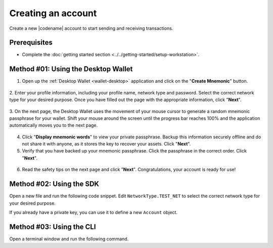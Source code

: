 .. post:: 02 Aug, 2018
    :category: Account
    :tags: wallet, SDK, CLI
    :excerpt: 1
    :nocomments:

###################
Creating an account
###################

Create a new |codename| account to start sending and receiving transactions.

*************
Prerequisites
*************

- Complete the :doc:`getting started section <../../getting-started/setup-workstation>`.

************************************
Method #01: Using the Desktop Wallet
************************************

1. Open up the :ref:`Desktop Wallet <wallet-desktop>` application and click on the "**Create Mnemonic**" button.

.. figure:: ../../resources/images/screenshots/desktop-create-account-1.gif
    :align: center
    :width: 800px

2. Enter your profile information, including your profile name, network type and password.
Select the correct network type for your desired purpose.
Once you have filled out the page with the appropriate information, click "**Next**".

.. figure:: ../../resources/images/screenshots/desktop-create-account-2.gif
    :align: center
    :width: 800px

3. On the next page, the Desktop Wallet uses the movement of your mouse cursor to generate a random mnemonic passphrase for your wallet.
Shift your mouse around the screen until the progress bar reaches 100% and the application automatically moves you to the next page.

.. figure:: ../../resources/images/screenshots/desktop-create-account-3.gif
    :align: center
    :width: 800px

4. Click "**Display mnemonic words**" to view your private passphrase. Backup this information securely offline and do not share it with anyone, as it stores the key to recover your assets. Click "**Next**".

5. Verify that you have backed up your mnemonic passphrase. Click the passphrase in the correct order. Click "**Next**".

.. figure:: ../../resources/images/screenshots/desktop-create-account-4.gif
    :align: center
    :width: 800px

6. Read the safety tips on the next page and click "**Next**". Congratulations, your account is ready for use!

*************************
Method #02: Using the SDK
*************************

Open a new file and run the following code snippet.
Edit ``NetworkType.TEST_NET`` to select the correct network type for your desired purpose.

.. example-code::

    .. viewsource:: ../../resources/examples/typescript/account/CreatingAnAccount.ts
        :language: typescript
        :start-after:  /* start block 01 */
        :end-before: /* end block 01 */

    .. viewsource:: ../../resources/examples/typescript/account/CreatingAnAccount.js
        :language: javascript
        :start-after:  /* start block 01 */
        :end-before: /* end block 01 */

    .. viewsource:: ../../resources/examples/java/src/test/java/symbol/guides/examples/account/CreatingAnAccount.java
        :language: java
        :start-after:  /* start block 01 */
        :end-before: /* end block 01 */

If you already have a private key, you can use it to define a new ``Account`` object.

.. example-code::

    .. viewsource:: ../../resources/examples/typescript/account/OpeningAnAccount.ts
        :language: typescript
        :start-after:  /* start block 01 */
        :end-before: /* end block 01 */

    .. viewsource:: ../../resources/examples/typescript/account/OpeningAnAccount.js
        :language: javascript
        :start-after:  /* start block 01 */
        :end-before: /* end block 01 */

    .. viewsource:: ../../resources/examples/java/src/test/java/symbol/guides/examples/account/OpeningAnAccount.java
        :language: java
        :start-after:  /* start block 01 */
        :end-before: /* end block 01 */

*************************
Method #03: Using the CLI
*************************

Open a terminal window and run the following command.

.. viewsource:: ../../resources/examples/bash/account/CreatingAnAccount.sh
    :language: bash
    :start-after: #!/bin/sh
